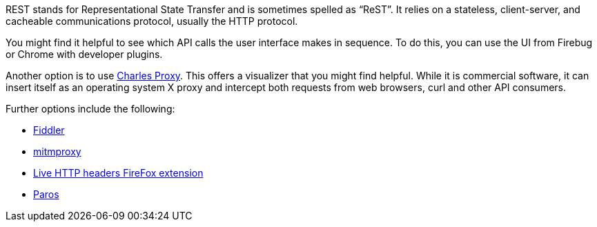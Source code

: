 [id="ref-controller-api-tools"]

REST stands for Representational State Transfer and is sometimes spelled as “ReST”. 
It relies on a stateless, client-server, and cacheable communications protocol, usually the HTTP protocol.

You might find it helpful to see which API calls the user interface makes in sequence. 
To do this, you can use the UI from Firebug or Chrome with developer plugins.

Another option is to use link:http://www.charlesproxy.com/[Charles Proxy]. 
This offers a visualizer that you might find helpful. 
While it is commercial software, it can insert itself as an operating system X proxy and intercept both requests from web browsers, curl and other API consumers.

Further options include the following:

* link:http://www.telerik.com/fiddler[Fiddler]
* link:https://mitmproxy.org/[mitmproxy]
* link:https://addons.mozilla.org/en-US/firefox/addon/live-http-headers/[Live HTTP headers FireFox extension]
* link:http://sourceforge.net/projects/paros/[Paros]

